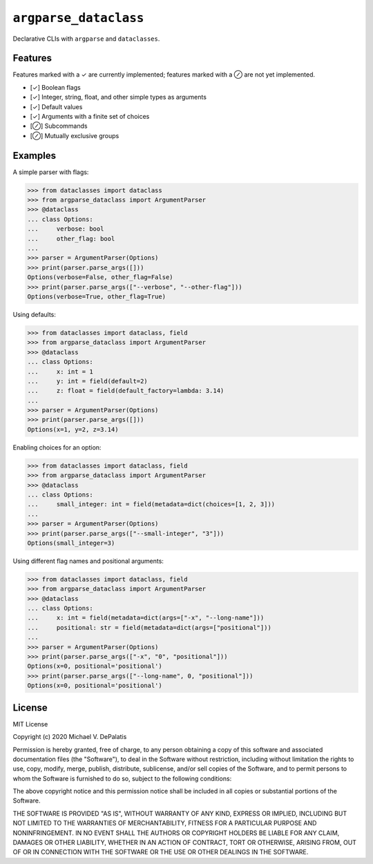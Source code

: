 ``argparse_dataclass``
======================

Declarative CLIs with ``argparse`` and ``dataclasses``.

.. image:: https://travis-ci.org/mivade/argparse_dataclass.svg?branch=master
    :target: https://travis-ci.org/mivade/argparse_dataclass

Features
--------

Features marked with a ✓ are currently implemented; features marked with a ⊘
are not yet implemented.

- [✓] Boolean flags
- [✓] Integer, string, float, and other simple types as arguments
- [✓] Default values
- [✓] Arguments with a finite set of choices
- [⊘] Subcommands
- [⊘] Mutually exclusive groups

Examples
--------

A simple parser with flags:

.. code-block:: pycon

    >>> from dataclasses import dataclass
    >>> from argparse_dataclass import ArgumentParser
    >>> @dataclass
    ... class Options:
    ...     verbose: bool
    ...     other_flag: bool
    ...
    >>> parser = ArgumentParser(Options)
    >>> print(parser.parse_args([]))
    Options(verbose=False, other_flag=False)
    >>> print(parser.parse_args(["--verbose", "--other-flag"]))
    Options(verbose=True, other_flag=True)

Using defaults:

.. code-block:: pycon

    >>> from dataclasses import dataclass, field
    >>> from argparse_dataclass import ArgumentParser
    >>> @dataclass
    ... class Options:
    ...     x: int = 1
    ...     y: int = field(default=2)
    ...     z: float = field(default_factory=lambda: 3.14)
    ...
    >>> parser = ArgumentParser(Options)
    >>> print(parser.parse_args([]))
    Options(x=1, y=2, z=3.14)

Enabling choices for an option:

.. code-block:: pycon

    >>> from dataclasses import dataclass, field
    >>> from argparse_dataclass import ArgumentParser
    >>> @dataclass
    ... class Options:
    ...     small_integer: int = field(metadata=dict(choices=[1, 2, 3]))
    ...
    >>> parser = ArgumentParser(Options)
    >>> print(parser.parse_args(["--small-integer", "3"]))
    Options(small_integer=3)

Using different flag names and positional arguments:

.. code-block:: pycon

    >>> from dataclasses import dataclass, field
    >>> from argparse_dataclass import ArgumentParser
    >>> @dataclass
    ... class Options:
    ...     x: int = field(metadata=dict(args=["-x", "--long-name"]))
    ...     positional: str = field(metadata=dict(args=["positional"]))
    ...
    >>> parser = ArgumentParser(Options)
    >>> print(parser.parse_args(["-x", "0", "positional"]))
    Options(x=0, positional='positional')
    >>> print(parser.parse_args(["--long-name", 0, "positional"]))
    Options(x=0, positional='positional')

License
-------

MIT License

Copyright (c) 2020 Michael V. DePalatis

Permission is hereby granted, free of charge, to any person obtaining a copy
of this software and associated documentation files (the "Software"), to deal
in the Software without restriction, including without limitation the rights
to use, copy, modify, merge, publish, distribute, sublicense, and/or sell
copies of the Software, and to permit persons to whom the Software is
furnished to do so, subject to the following conditions:

The above copyright notice and this permission notice shall be included in all
copies or substantial portions of the Software.

THE SOFTWARE IS PROVIDED "AS IS", WITHOUT WARRANTY OF ANY KIND, EXPRESS OR
IMPLIED, INCLUDING BUT NOT LIMITED TO THE WARRANTIES OF MERCHANTABILITY,
FITNESS FOR A PARTICULAR PURPOSE AND NONINFRINGEMENT. IN NO EVENT SHALL THE
AUTHORS OR COPYRIGHT HOLDERS BE LIABLE FOR ANY CLAIM, DAMAGES OR OTHER
LIABILITY, WHETHER IN AN ACTION OF CONTRACT, TORT OR OTHERWISE, ARISING FROM,
OUT OF OR IN CONNECTION WITH THE SOFTWARE OR THE USE OR OTHER DEALINGS IN THE
SOFTWARE.
